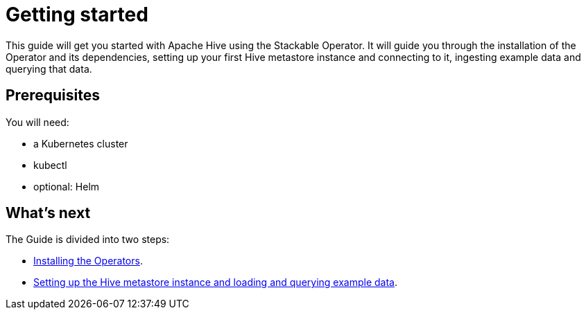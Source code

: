 = Getting started

This guide will get you started with Apache Hive using the Stackable Operator. It will guide you through the installation of the Operator and its dependencies, setting up your first Hive metastore instance and connecting to it, ingesting example data and querying that data.

== Prerequisites

You will need:

* a Kubernetes cluster
* kubectl
* optional: Helm

== What's next

The Guide is divided into two steps:

* xref:installation.adoc[Installing the Operators].
* xref:first_steps.adoc[Setting up the Hive metastore instance and loading and querying example data].
